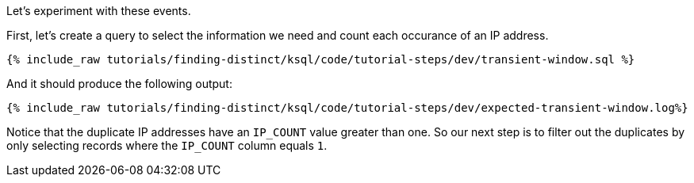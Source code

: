 Let's experiment with these events.

First, let's create a query to select the information we need and count each occurance of an IP address.

+++++
<pre class="snippet"><code class="sql">{% include_raw tutorials/finding-distinct/ksql/code/tutorial-steps/dev/transient-window.sql %}</code></pre>
+++++

And it should produce the following output:

+++++
<pre class="snippet"><code class="shell">{% include_raw tutorials/finding-distinct/ksql/code/tutorial-steps/dev/expected-transient-window.log%}</code></pre>
+++++

Notice that the duplicate IP addresses have an `IP_COUNT` value greater than one.  So our next step is to filter out the duplicates by only selecting records where the `IP_COUNT` column equals `1`.
